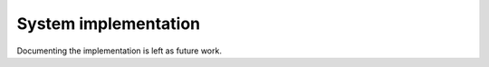 System implementation
=====================

.. FIXME

Documenting the implementation is left as future work.
